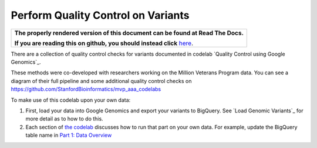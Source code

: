 Perform Quality Control on Variants
===================================

.. comment: begin: goto-read-the-docs

.. container:: visible-only-on-github

   +-----------------------------------------------------------------------------------+
   | **The properly rendered version of this document can be found at Read The Docs.** |
   |                                                                                   |
   | **If you are reading this on github, you should instead click** `here`__.         |
   +-----------------------------------------------------------------------------------+

.. _RenderedVersion: http://googlegenomics.readthedocs.org/en/latest/use_cases/perform_quality_control_checks/qc_codelab.html

__ RenderedVersion_

.. comment: end: goto-read-the-docs

There are a collection of quality control checks for variants documented in codelab `Quality Control using Google Genomics`_.

These methods were co-developed with researchers working on the Million Veterans Program data. You can see a diagram of their full pipeline and some additional quality control checks on https://github.com/StanfordBioinformatics/mvp_aaa_codelabs

To make use of this codelab upon your own data:

(1) First, load your data into Google Genomics and export your variants to BigQuery.  See `Load Genomic Variants`_ for more detail as to how to do this.
(2) Each section of `the codelab <https://github.com/googlegenomics/codelabs/tree/master/R/PlatinumGenomes-QC>`_ discusses how to run that part on your own data.  For example, update the BigQuery table name in `Part 1: Data Overview <https://github.com/googlegenomics/codelabs/blob/master/R/PlatinumGenomes-QC/Data-Overview.md#variants>`_
